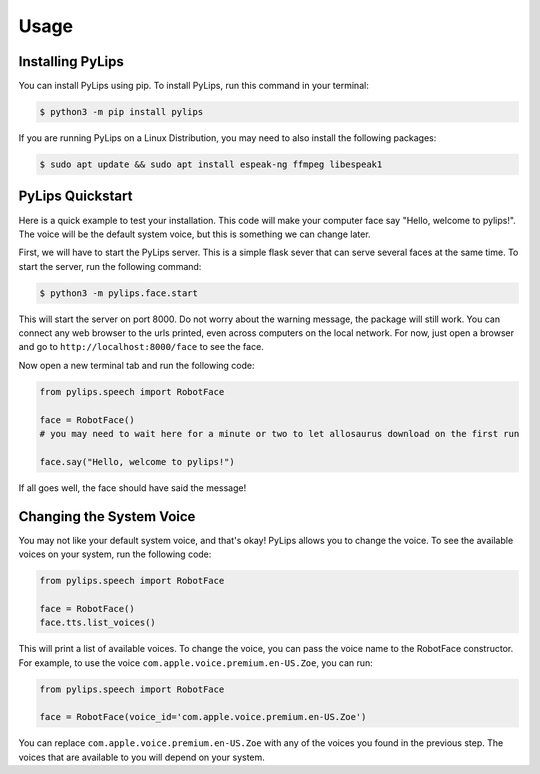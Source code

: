 Usage
=====

.. _install:

Installing PyLips
------------

You can install PyLips using pip. To install PyLips, run this command in your terminal:

.. code-block:: console

   $ python3 -m pip install pylips

If you are running PyLips on a Linux Distribution, you may need to also install the following packages:

.. code-block:: console

   $ sudo apt update && sudo apt install espeak-ng ffmpeg libespeak1


PyLips Quickstart
----------------

Here is a quick example to test your installation. This code will make your computer face say 
"Hello, welcome to pylips!". The voice will be the default system voice, but this is something
we can change later.

First, we will have to start the PyLips server. This is a simple flask sever that can serve several
faces at the same time. To start the server, run the following command:

.. code-block:: console

   $ python3 -m pylips.face.start

This will start the server on port 8000. Do not worry about the warning message, the package will 
still work. You can connect any web browser to the urls printed, even across computers on the local network.
For now, just open a browser and go to ``http://localhost:8000/face`` to see the face.

Now open a new terminal tab and run the following code:

.. code-block:: python

   from pylips.speech import RobotFace

   face = RobotFace()
   # you may need to wait here for a minute or two to let allosaurus download on the first run

   face.say("Hello, welcome to pylips!")

If all goes well, the face should have said the message!


Changing the System Voice
----------------
You may not like your default system voice, and that's okay! PyLips allows you to change the voice.
To see the available voices on your system, run the following code:

.. code-block:: python

   from pylips.speech import RobotFace

   face = RobotFace()
   face.tts.list_voices()

This will print a list of available voices. To change the voice, you can pass the voice name to the
RobotFace constructor. For example, to use the voice ``com.apple.voice.premium.en-US.Zoe``, you can run:

.. code-block:: python

   from pylips.speech import RobotFace

   face = RobotFace(voice_id='com.apple.voice.premium.en-US.Zoe')

You can replace ``com.apple.voice.premium.en-US.Zoe`` with any of the voices you found in the previous step.
The voices that are available to you will depend on your system.